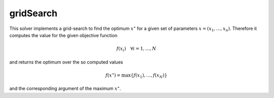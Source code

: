 **************************
gridSearch
**************************

This solver implements a grid-search to find the optimum :math:`x^\star` for a given set of parameters :math:`x=(x_1,\dots,x_n)`. Therefore it computes the value for the given objective function

.. math::

   f(x_i)\quad \forall i=1,\dots, N

and returns the optimum over the so computed values

.. math::

   f(x^\star) = \max \{f(x_1),\dots,f(x_N)\}

and the corresponding argument of the maximum :math:`x^\star`.
